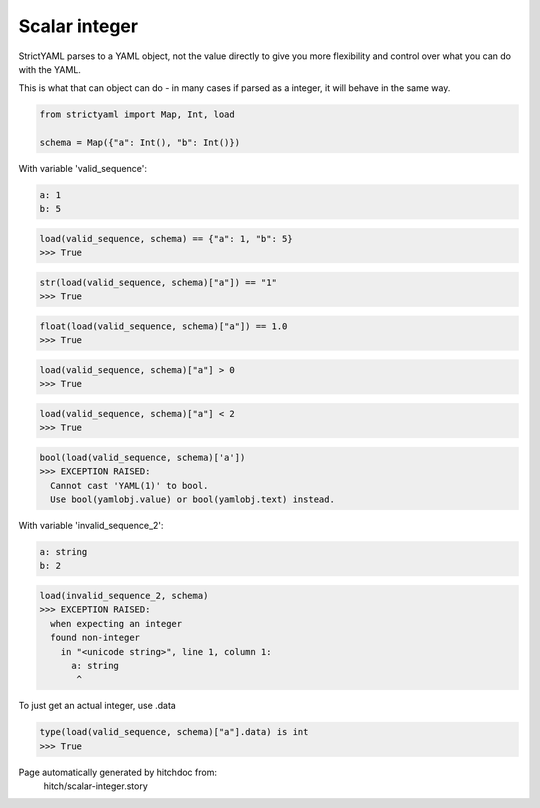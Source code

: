 Scalar integer
--------------

StrictYAML parses to a YAML object, not
the value directly to give you more flexibility
and control over what you can do with the YAML.

This is what that can object can do - in many
cases if parsed as a integer, it will behave in
the same way.

.. code-block:: python

    from strictyaml import Map, Int, load
    
    schema = Map({"a": Int(), "b": Int()})

With variable 'valid_sequence':

.. code-block:: yaml

  a: 1
  b: 5



.. code-block:: python

    load(valid_sequence, schema) == {"a": 1, "b": 5}
    >>> True



.. code-block:: python

    str(load(valid_sequence, schema)["a"]) == "1"
    >>> True



.. code-block:: python

    float(load(valid_sequence, schema)["a"]) == 1.0
    >>> True



.. code-block:: python

    load(valid_sequence, schema)["a"] > 0
    >>> True



.. code-block:: python

    load(valid_sequence, schema)["a"] < 2
    >>> True



.. code-block:: python

    bool(load(valid_sequence, schema)['a'])
    >>> EXCEPTION RAISED:
      Cannot cast 'YAML(1)' to bool.
      Use bool(yamlobj.value) or bool(yamlobj.text) instead.

With variable 'invalid_sequence_2':

.. code-block:: yaml

  a: string
  b: 2



.. code-block:: python

    load(invalid_sequence_2, schema)
    >>> EXCEPTION RAISED:
      when expecting an integer
      found non-integer
        in "<unicode string>", line 1, column 1:
          a: string
           ^

To just get an actual integer, use .data

.. code-block:: python

    type(load(valid_sequence, schema)["a"].data) is int
    >>> True


Page automatically generated by hitchdoc from:
  hitch/scalar-integer.story